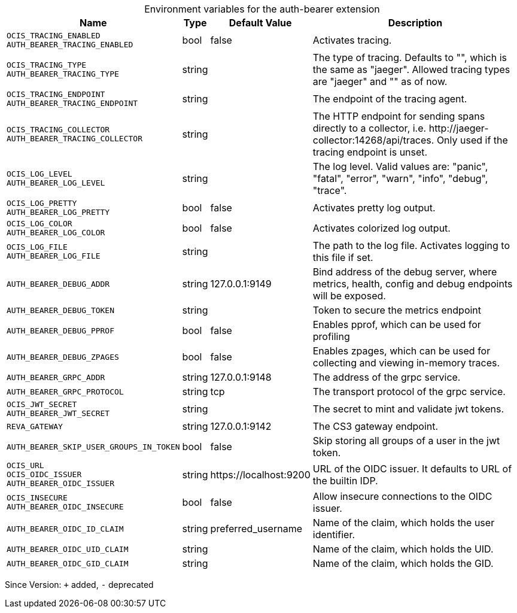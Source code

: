 [caption=]
.Environment variables for the auth-bearer extension
[width="100%",cols="~,~,~,~",options="header"]
|===
| Name
| Type
| Default Value
| Description

|`OCIS_TRACING_ENABLED` +
`AUTH_BEARER_TRACING_ENABLED`
| bool
a| [subs=-attributes]
false 
a| [subs=-attributes]
Activates tracing.

|`OCIS_TRACING_TYPE` +
`AUTH_BEARER_TRACING_TYPE`
| string
a| [subs=-attributes]
 
a| [subs=-attributes]
The type of tracing. Defaults to "", which is the same as "jaeger". Allowed tracing types are "jaeger" and "" as of now.

|`OCIS_TRACING_ENDPOINT` +
`AUTH_BEARER_TRACING_ENDPOINT`
| string
a| [subs=-attributes]
 
a| [subs=-attributes]
The endpoint of the tracing agent.

|`OCIS_TRACING_COLLECTOR` +
`AUTH_BEARER_TRACING_COLLECTOR`
| string
a| [subs=-attributes]
 
a| [subs=-attributes]
The HTTP endpoint for sending spans directly to a collector, i.e. \http://jaeger-collector:14268/api/traces. Only used if the tracing endpoint is unset.

|`OCIS_LOG_LEVEL` +
`AUTH_BEARER_LOG_LEVEL`
| string
a| [subs=-attributes]
 
a| [subs=-attributes]
The log level. Valid values are: "panic", "fatal", "error", "warn", "info", "debug", "trace".

|`OCIS_LOG_PRETTY` +
`AUTH_BEARER_LOG_PRETTY`
| bool
a| [subs=-attributes]
false 
a| [subs=-attributes]
Activates pretty log output.

|`OCIS_LOG_COLOR` +
`AUTH_BEARER_LOG_COLOR`
| bool
a| [subs=-attributes]
false 
a| [subs=-attributes]
Activates colorized log output.

|`OCIS_LOG_FILE` +
`AUTH_BEARER_LOG_FILE`
| string
a| [subs=-attributes]
 
a| [subs=-attributes]
The path to the log file. Activates logging to this file if set.

|`AUTH_BEARER_DEBUG_ADDR`
| string
a| [subs=-attributes]
127.0.0.1:9149 
a| [subs=-attributes]
Bind address of the debug server, where metrics, health, config and debug endpoints will be exposed.

|`AUTH_BEARER_DEBUG_TOKEN`
| string
a| [subs=-attributes]
 
a| [subs=-attributes]
Token to secure the metrics endpoint

|`AUTH_BEARER_DEBUG_PPROF`
| bool
a| [subs=-attributes]
false 
a| [subs=-attributes]
Enables pprof, which can be used for profiling

|`AUTH_BEARER_DEBUG_ZPAGES`
| bool
a| [subs=-attributes]
false 
a| [subs=-attributes]
Enables zpages, which can be used for collecting and viewing in-memory traces.

|`AUTH_BEARER_GRPC_ADDR`
| string
a| [subs=-attributes]
127.0.0.1:9148 
a| [subs=-attributes]
The address of the grpc service.

|`AUTH_BEARER_GRPC_PROTOCOL`
| string
a| [subs=-attributes]
tcp 
a| [subs=-attributes]
The transport protocol of the grpc service.

|`OCIS_JWT_SECRET` +
`AUTH_BEARER_JWT_SECRET`
| string
a| [subs=-attributes]
 
a| [subs=-attributes]
The secret to mint and validate jwt tokens.

|`REVA_GATEWAY`
| string
a| [subs=-attributes]
127.0.0.1:9142 
a| [subs=-attributes]
The CS3 gateway endpoint.

|`AUTH_BEARER_SKIP_USER_GROUPS_IN_TOKEN`
| bool
a| [subs=-attributes]
false 
a| [subs=-attributes]
Skip storing all groups of a user in the jwt token.

|`OCIS_URL` +
`OCIS_OIDC_ISSUER` +
`AUTH_BEARER_OIDC_ISSUER`
| string
a| [subs=-attributes]
\https://localhost:9200 
a| [subs=-attributes]
URL of the OIDC issuer. It defaults to URL of the builtin IDP.

|`OCIS_INSECURE` +
`AUTH_BEARER_OIDC_INSECURE`
| bool
a| [subs=-attributes]
false 
a| [subs=-attributes]
Allow insecure connections to the OIDC issuer.

|`AUTH_BEARER_OIDC_ID_CLAIM`
| string
a| [subs=-attributes]
preferred_username 
a| [subs=-attributes]
Name of the claim, which holds the user identifier.

|`AUTH_BEARER_OIDC_UID_CLAIM`
| string
a| [subs=-attributes]
 
a| [subs=-attributes]
Name of the claim, which holds the UID.

|`AUTH_BEARER_OIDC_GID_CLAIM`
| string
a| [subs=-attributes]
 
a| [subs=-attributes]
Name of the claim, which holds the GID.
|===

Since Version: `+` added, `-` deprecated
